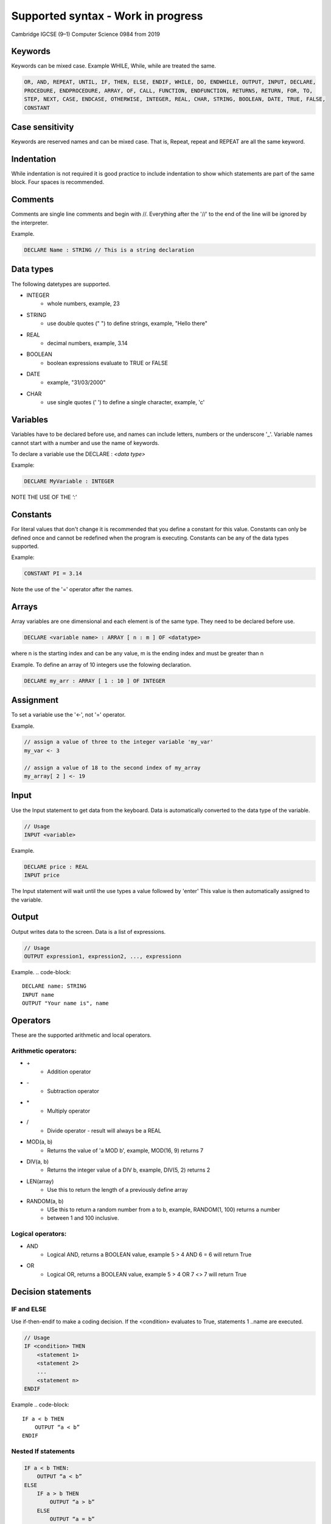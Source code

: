 ===================================
Supported syntax - Work in progress
===================================

Cambridge IGCSE (9–1) Computer Science 0984 from 2019



Keywords
========
Keywords can be mixed case. Example WHILE, While, while are treated the same.

.. code-block::

    OR, AND, REPEAT, UNTIL, IF, THEN, ELSE, ENDIF, WHILE, DO, ENDWHILE, OUTPUT, INPUT, DECLARE, 
    PROCEDURE, ENDPROCEDURE, ARRAY, OF, CALL, FUNCTION, ENDFUNCTION, RETURNS, RETURN, FOR, TO,
    STEP, NEXT, CASE, ENDCASE, OTHERWISE, INTEGER, REAL, CHAR, STRING, BOOLEAN, DATE, TRUE, FALSE,
    CONSTANT

Case sensitivity
================
Keywords are reserved names and can be mixed case. That is, Repeat, repeat and REPEAT are all the 
same keyword.

Indentation
===========
While indentation is not required it is good practice to include indentation to show which statements
are part of the same block. Four spaces is recommended.

Comments
========
Comments are single line comments and begin with //. Everything after the '//' to the end of the line
will be ignored by the interpreter.

Example.

.. code-block::

    DECLARE Name : STRING // This is a string declaration


Data types
==========

The following datetypes are supported.

* INTEGER
    * whole numbers, example, 23 
* STRING
    * use double quotes (" ") to define strings, example, "Hello there"
* REAL                                
    * decimal numbers, example, 3.14
* BOOLEAN
    * boolean expressions evaluate to TRUE or FALSE
* DATE
    * example, "31/03/2000"
* CHAR
    * use single quotes (' ') to define a single character, example, 'c'

Variables
=========
Variables have to be declared before use, and names can include letters, numbers or the 
underscore '_'.  Variable names cannot start with a number and use the name of keywords.

To declare a variable use the DECLARE : *<data type>*

Example:

.. code-block::

    DECLARE MyVariable : INTEGER

NOTE THE USE OF THE ‘:’

Constants
=========
For literal values that don't change it is recommended that you define a constant for this value.
Constants can only be defined once and cannot be redefined when the program is executing. Constants
can be any of the data types supported.

Example:

.. code-block::

    CONSTANT PI = 3.14

Note the use of the '=' operator after the names. 


Arrays
======
Array variables are one dimensional and each element is of the same type. They need to be declared 
before use.

.. code-block::

    DECLARE <variable name> : ARRAY [ n : m ] OF <datatype>

where n is the starting index and can be any value, m is the ending index and must be greater than n

Example. To define an array of 10 integers use the folowing declaration.

.. code-block::

    DECLARE my_arr : ARRAY [ 1 : 10 ] OF INTEGER


Assignment 
==========
To set a variable use the '<-', not '=' operator.

Example.

.. code-block::

    // assign a value of three to the integer variable 'my_var'
    my_var <- 3

    // assign a value of 18 to the second index of my_array
    my_array[ 2 ] <- 19


Input
=====

Use the Input statement to get data from the keyboard. Data is automatically converted to the data 
type of the variable.

.. code-block::

    // Usage
    INPUT <variable>

Example.

.. code-block::

    DECLARE price : REAL
    INPUT price

The Input statement will wait until the use types a value followed by 'enter' This value is then
automatically assigned to the variable.


Output
======
Output writes data to the screen. Data is a list of expressions.

.. code-block::

    // Usage
    OUTPUT expression1, expression2, ..., expressionn


Example.
.. code-block::

    DECLARE name: STRING
    INPUT name
    OUTPUT "Your name is", name 


Operators
=========

These are the supported arithmetic and local operators.
    
Arithmetic operators:
---------------------

* \+
    * Addition operator
* \- 
    * Subtraction operator
* \*
    * Multiply operator
* \/
    * Divide operator - result will always be a REAL
* MOD(a, b)
    * Returns the value of 'a MOD b', example, MOD(16, 9) returns 7
* DIV(a, b)
    * Returns the integer value of a DIV b, example, DIV(5, 2) returns 2
* LEN(array)
    * Use this to return the length of a previously define array
* RANDOM(a, b)
    * USe this to return a random number from a to b, example, RANDOM(1, 100) returns a number 
    * between 1 and 100 inclusive.

Logical operators: 
------------------

* AND 
    * Logical AND, returns a BOOLEAN value, example 5 > 4 AND 6 = 6 will return True 
* OR
    * Logical OR, returns a BOOLEAN value, example 5 > 4 OR 7 <> 7 will return True 

Decision statements
====================

**IF** and **ELSE**
-------------------

Use if-then-endif to make a coding decision. If the <condition> evaluates to True, statements 1 ..name
are executed.

.. code-block::

    // Usage
    IF <condition> THEN
        <statement 1>
        <statement 2>
        ...
        <statement n>
    ENDIF


Example
.. code-block::

    IF a < b THEN
        OUTPUT “a < b”
    ENDIF

Nested If statements
--------------------
.. code-block::

    IF a < b THEN:    
        OUTPUT “a < b”
    ELSE
        IF a > b THEN
            OUTPUT “a > b”
        ELSE
            OUTPUT “a = b”
        ENDIF
    ENDIF

Case statements
---------------
.. code-block::
    
    CASE OF <identifier>
        <value 1> : <statement>
        <value 2> : <statement>
        ...
    ENDCASE

    // An OTHERWISE clause can be the last case:

    CASE OF <identifier>
        <value 1> : <statement>
        <value 2> : <statement>
        ...
        OTHERWISE <statement>
    ENDCASE

Iteration (loops)
=================
There are three types of loop structures:

* WHILE .. DO … ENDWHILE
* REPEAT … UNTIL
* FOR … NEXT

While <condition> do *statements* endwhile
==========================================
While loops are known as pre-condition loop structures.
They will execute the body of the code while the condition is TRUE


.. code-block::

    DECLARE Num : INTEGER
    Num <- 1
    WHILE Num < 10 DO
        OUTPUT Num    
        Num <- Num + 1 
    ENDWHILE

Repeat *statements* UNTIL <condition>
=====================================
Repeat until loops are known as post-condition loop structures.
They will execute the body of the code until the condition becomes TRUE

.. code-block::

    DECLARE Num : INTEGER
    Num <- 1
    Repeat    
        OUTPUT Num    
        Num <- Num + 1
    UNTIL Num >= 10

FOR x <- x to y [step z] *statements* next
==========================================

.. code-block::

    FOR X <- 1 TO 10
      OUTPUT X
    NEXT X

Procedures
==========
Procedures are used to group statements together, which can be called under a single name. 
Procedures can also be defined with parameters which can be passed when calling the procedure. Just
like variables, procedures need to be defined before being called.

Procedure declaration without parameters
----------------------------------------

.. code-block::
    PROCEDURE <name>
        <statement 1>
        <statement 2>
        ...
        <statement n>
    ENDPROCEDURE

Calling a procedure
-------------------

.. code-block::
    CALL <name>


Procedure declaration with parameters
-------------------------------------

.. code-block::
    PROCEDURE <name> ( num1 : INTEGER, num2: INTEGER)
        <statement 1>
        <statement 2>
        ...
        <statement n>
    ENDPROCEDURE

Calling a procedure
-------------------

.. code-block::
    CALL <name>


